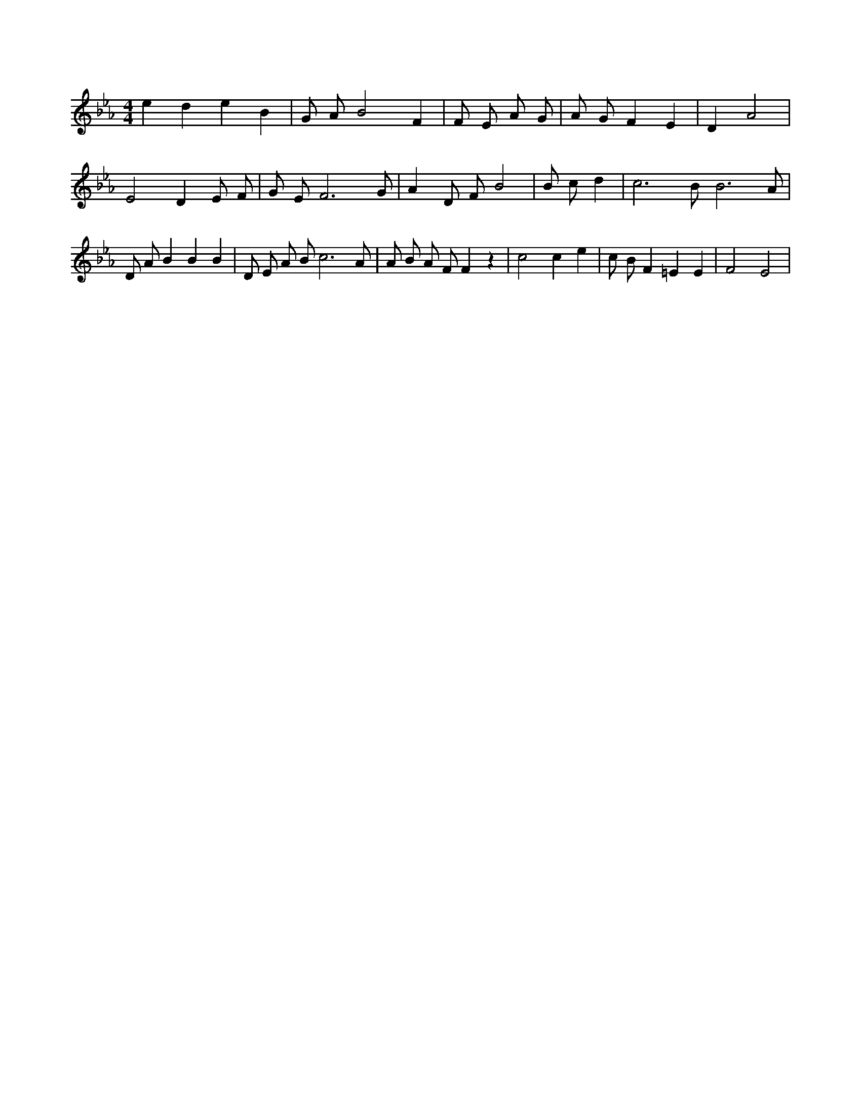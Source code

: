 X:531
L:1/4
M:4/4
K:EbMaj
e d e B | G/2 A/2 B2 F | F/2 E/2 A/2 G/2 | A/2 G/2 F E | D A2 | E2 D E/2 F/2 | G/2 E/2 F3 /2 G/2 | A D/2 F/2 B2 | B/2 c/2 d | c3 /2 B/2 B3 /2 A/2 | D/2 A/2 B B B | D/2 E/2 A/2 B/2 c3 /2 A/2 | A/2 B/2 A/2 F/2 F z | c2 c e | c/2 B/2 F =E E | F2 E2 |
